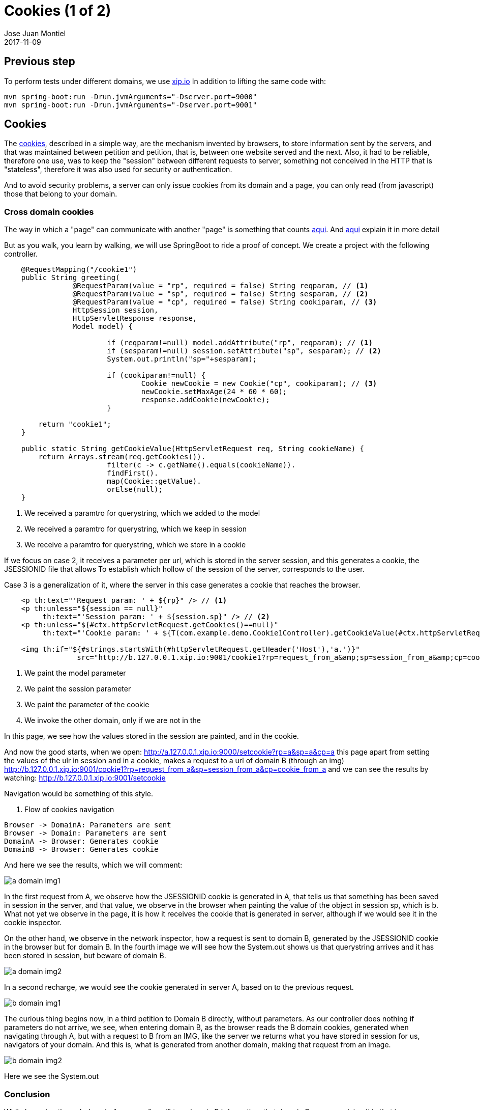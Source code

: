 = Cookies (1 of 2)
Jose Juan Montiel
2017-11-09
:jbake-type: post
:jbake-tags: jvm,cookies
:jbake-status: published
:jbake-lang: en
:source-highlighter: prettify
:id: cookies_1_of_2
:icons: font

== Previous step
To perform tests under different domains, we use http://xip.io[xip.io]
In addition to lifting the same code with:

----
mvn spring-boot:run -Drun.jvmArguments="-Dserver.port=9000"
mvn spring-boot:run -Drun.jvmArguments="-Dserver.port=9001"
----

== Cookies

The https://en.wikipedia.org/wiki/HTTP_cookie[cookies], described in a simple way,
are the mechanism invented by browsers, to store information sent
by the servers, and that was maintained between petition and petition, that is, between
one website served and the next. Also, it had to be reliable, therefore
one use, was to keep the "session" between different requests to server, something not
conceived in the HTTP that is "stateless", therefore it was also used for security
or authentication.

And to avoid security problems, a server can only issue cookies from its
domain and a page, you can only read (from javascript) those that belong to your
domain.

=== Cross domain cookies

The way in which a "page" can communicate with another "page" is something that counts
https://stackoverflow.com/questions/6761415/how-to-set-a-cookie-for-another-domain[aqui].
And https://subinsb.com/set-same-cookie-on-different-domains[aqui] explain it in more detail

But as you walk, you learn by walking, we will use SpringBoot to ride
a proof of concept. We create a project with the following controller.

[source,java,indent=4]
----
@RequestMapping("/cookie1")
public String greeting(
		@RequestParam(value = "rp", required = false) String reqparam, // <1>
		@RequestParam(value = "sp", required = false) String sesparam, // <2>
		@RequestParam(value = "cp", required = false) String cookiparam, // <3>
		HttpSession session,
		HttpServletResponse response,
		Model model) {

			if (reqparam!=null) model.addAttribute("rp", reqparam); // <1>
			if (sesparam!=null) session.setAttribute("sp", sesparam); // <2>
			System.out.println("sp="+sesparam);

			if (cookiparam!=null) {
				Cookie newCookie = new Cookie("cp", cookiparam); // <3>
				newCookie.setMaxAge(24 * 60 * 60);
				response.addCookie(newCookie);
			}

	return "cookie1";
}

public static String getCookieValue(HttpServletRequest req, String cookieName) {
	return Arrays.stream(req.getCookies()).
			filter(c -> c.getName().equals(cookieName)).
			findFirst().
			map(Cookie::getValue).
			orElse(null);
}
----
<1> We received a paramtro for querystring, which we added to the model
<2> We received a paramtro for querystring, which we keep in session
<3> We receive a paramtro for querystring, which we store in a cookie

If we focus on case 2, it receives a parameter per url, which is stored in the
server session, and this generates a cookie, the JSESSIONID file that allows
To establish which hollow of the session of the server, corresponds to the user.

Case 3 is a generalization of it, where the server in this case generates
a cookie that reaches the browser.

[source,html,indent=4]
----
<p th:text="'Request param: ' + ${rp}" /> // <1>
<p th:unless="${session == null}"
	 th:text="'Session param: ' + ${session.sp}" /> // <2>
<p th:unless="${#ctx.httpServletRequest.getCookies()==null}"
	 th:text="'Cookie param: ' + ${T(com.example.demo.Cookie1Controller).getCookieValue(#ctx.httpServletRequest,'cp')}" /> // <3>

<img th:if="${#strings.startsWith(#httpServletRequest.getHeader('Host'),'a.')}"
		 src="http://b.127.0.0.1.xip.io:9001/cookie1?rp=request_from_a&amp;sp=session_from_a&amp;cp=cookie_from_a" style="display:none;" /> // <4>
----
<1> We paint the model parameter
<2> We paint the session parameter
<3> We paint the parameter of the cookie
<4> We invoke the other domain, only if we are not in the

In this page, we see how the values stored in the session are painted, and in the cookie.

And now the good starts, when we open: http://a.127.0.0.1.xip.io:9000/setcookie?rp=a&sp=a&cp=a
this page apart from setting the values of the ulr in session and in a cookie,
makes a request to a url of domain B (through an img)
http://b.127.0.0.1.xip.io:9001/cookie1?rp=request_from_a&amp;sp=session_from_a&amp;cp=cookie_from_a
and we can see the results by watching: http://b.127.0.0.1.xip.io:9001/setcookie

Navigation would be something of this style.

[[main-classes]]
. Flow of cookies navigation
[plantuml, cookie-plantuml-diagram-1, alt="Class diagram", width=640, height=480]
----
Browser -> DomainA: Parameters are sent
Browser -> Domain: Parameters are sent
DomainA -> Browser: Generates cookie
DomainB -> Browser: Generates cookie
----

And here we see the results, which we will comment:

image::2017/11/a.domain.img1.png[a domain img1]

In the first request from A, we observe how the JSESSIONID cookie is generated in A,
that tells us that something has been saved in session in the server, and that value, we observe
in the browser when painting the value of the object in session sp, which is b. What not yet
we observe in the page, it is how it receives the cookie that is generated in server, although
if we would see it in the cookie inspector.

On the other hand, we observe in the network inspector, how a request is sent to
domain B, generated by the JSESSIONID cookie in the browser but for domain B.
In the fourth image we will see how the System.out shows us that querystring arrives
and it has been stored in session, but beware of domain B.

image::2017/11/a.domain.img2.png[a domain img2]

In a second recharge, we would see the cookie generated in server A, based on
to the previous request.

image::2017/11/b.domain.img1.png[b domain img1]

The curious thing begins now, in a third petition to Domain B directly, without
parameters. As our controller does nothing if parameters do not arrive, we see,
when entering domain B, as the browser reads the B domain cookies, generated
when navigating through A, but with a request to B from an IMG, like the server we
returns what you have stored in session for us, navigators of your domain.
And this is, what is generated from another domain, making that request from an image.

image::2017/11/b.domain.img2.png[b domain img2]

Here we see the System.out

=== Conclusion

While browsing through domain A, we can "send" to a domain B information,
that domain B, upon receiving it in that image request, can store it in its
session for us users that we navigate, so that when we go to the domain
B, recover it from session and show it to us.

The next steps would be to try to make a third party services (domain A),
that we can integrate in our webs (domain B), via APIs JS, "send us from
that JS "information, that allows us below (from the back in domain B)
make a request to them (domain A) and recover what the third-party service
(domain A) stores in your session for us users that we navigate, for
example that we are logged in your service.

[[main-classes]]
. Navigation flow with third-party service
[plantuml, cookie-plantuml-diagram-2, alt="Class diagram 3rd API", width=640, height=480]
----
Browser -> DomainB: Step1
Browser -> DomainA: Step2
Browser -> DomainA: Step3
DomainA -> Browser: Step4
Browser -> Browser: Step5
Browser -> DomainB: Step6
DomainB -> DomainA: Step7
DomainB -> Browser: Step8
----

* Step1: We browse our website
* Step2: API JS calls the third-party service and shows us login
* Step3: We can do third-party service using JS API
* Step4: The third party service generates session cookies
* Step5: The browser generates an <img> pointing to B, with the information of the JSESSIONID that A generates.
* Step6: That image, generated by the third-party API, on the page that we serve from B, calls us and stores that value in B's session.
* Step7: B makes a request to A, from server, using the JSESSIONID of A, to impersonate us that we navigate B, using JS API of A.
* Step8: We can show to us that we navigate, info provided by A, via backend communication, after logarnos.
